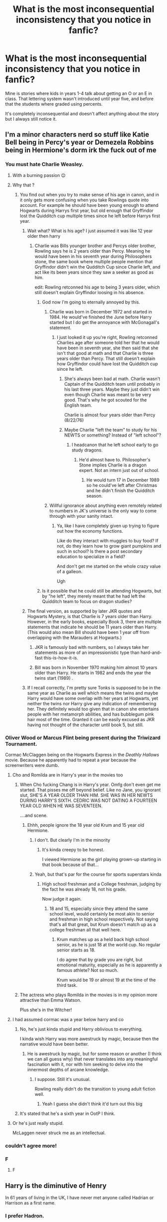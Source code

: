 #+TITLE: What is the most inconsequential inconsistency that you notice in fanfic?

* What is the most inconsequential inconsistency that you notice in fanfic?
:PROPERTIES:
:Author: Lywik270
:Score: 154
:DateUnix: 1564167395.0
:DateShort: 2019-Jul-26
:FlairText: Discussion
:END:
Mine is stories where kids in years 1-4 talk about getting an O or an E in class. That lettering system wasn't introduced until year five, and before that the students where graded using percents.

It's completely inconsequential and doesn't affect anything about the story but I always still notice it.


** I'm a minor characters nerd so stuff like Katie Bell being in Percy's year or Demezela Robbins being in Hermione's dorm irk the fuck out of me
:PROPERTIES:
:Author: Bleepbloopbotz2
:Score: 127
:DateUnix: 1564167873.0
:DateShort: 2019-Jul-26
:END:

*** You must hate Charlie Weasley.
:PROPERTIES:
:Author: aAlouda
:Score: 55
:DateUnix: 1564169481.0
:DateShort: 2019-Jul-27
:END:

**** With a burning passion 😉
:PROPERTIES:
:Author: Bleepbloopbotz2
:Score: 28
:DateUnix: 1564169808.0
:DateShort: 2019-Jul-27
:END:


**** Why that ?
:PROPERTIES:
:Author: Dashtikazar
:Score: 20
:DateUnix: 1564171391.0
:DateShort: 2019-Jul-27
:END:

***** You find out when you try to make sense of his age in canon, and in it only gets more confusing when you take Rowlings quote into account. For example he should have been young enough to attend Hogwarts during Harrys first year, but old enough that Gryffindor lost the Quidditch cup multiple times since he left before Harrys first year.
:PROPERTIES:
:Author: aAlouda
:Score: 81
:DateUnix: 1564172526.0
:DateShort: 2019-Jul-27
:END:

****** Wait what? What is his age? I just assumed it was like 12 year older then harry
:PROPERTIES:
:Author: joeydee93
:Score: 23
:DateUnix: 1564172770.0
:DateShort: 2019-Jul-27
:END:

******* Charlie was Bills younger brother and Percys older brother, Rowling says he is 2 years older than Percy. Meaning he would have been in his seventh year during Philosophers stone, the same book where multiple people mention that Gryffindor didn't win the Qudditch Cup since Charlie left, and act like its been years since they saw a seeker as good as him.

edit: Rowling retconned his age to being 3 years older, which still doesn't explain Gryffindor loosing in his absence.
:PROPERTIES:
:Author: aAlouda
:Score: 103
:DateUnix: 1564172992.0
:DateShort: 2019-Jul-27
:END:

******** God now I'm going to eternally annoyed by this.
:PROPERTIES:
:Author: joeydee93
:Score: 53
:DateUnix: 1564173086.0
:DateShort: 2019-Jul-27
:END:

********* Charlie was born in December 1972 and started in 1984. He would've finished the June before Harry started but I do get the annoyance with McGonagall's statement.
:PROPERTIES:
:Author: hufflepuffbookworm90
:Score: 40
:DateUnix: 1564173547.0
:DateShort: 2019-Jul-27
:END:

********** I just looked it up you're right, Rowling retconned Charlies age after someone told her that he would have been in seventh year, she then said that she isn't that good at math and that Charlie is three years older than Percy. That still doesn't explain how Gryffindor could have lost the Quidditch cup since he left.
:PROPERTIES:
:Author: aAlouda
:Score: 43
:DateUnix: 1564173888.0
:DateShort: 2019-Jul-27
:END:

*********** She's always been bad at math. Charlie wasn't Captain of the Quidditch team until probably in his last three years. Maybe they just didn't win even though Charlie was meant to be very good. That's why he got scouted for the English team.

Charlie is almost four years older than Percy (8/22/76)
:PROPERTIES:
:Author: hufflepuffbookworm90
:Score: 37
:DateUnix: 1564174343.0
:DateShort: 2019-Jul-27
:END:


*********** Maybe Charlie "left the team" to study for his NEWTS or something? Instead of "left school"?
:PROPERTIES:
:Author: jesterxgirl
:Score: 18
:DateUnix: 1564182626.0
:DateShort: 2019-Jul-27
:END:

************ I headcanon that he left school early to go study dragons.
:PROPERTIES:
:Author: hufflepuffbookworm90
:Score: 5
:DateUnix: 1564183496.0
:DateShort: 2019-Jul-27
:END:

************* He'd almost have to. Philosopher's Stone implies Charlie is a dragon expert. Not an intern just out of school.
:PROPERTIES:
:Author: streakermaximus
:Score: 6
:DateUnix: 1564186274.0
:DateShort: 2019-Jul-27
:END:

************** He would turn 17 in December 1989 so he could've left after Christmas and he didn't finish the Quidditch season.
:PROPERTIES:
:Author: hufflepuffbookworm90
:Score: 2
:DateUnix: 1564186370.0
:DateShort: 2019-Jul-27
:END:


********* Willful ignorance about anything even remotely related to numbers in JK's universe is the only way to come through with your sanity intact.
:PROPERTIES:
:Author: heff17
:Score: 9
:DateUnix: 1564200934.0
:DateShort: 2019-Jul-27
:END:

********** Ya, like I have completely given up trying to figure out how the economy functions.

Like do they interact with muggles to buy food? If not, do they learn how to grow giant pumpkins and such in school? Is there a post secondary education to specialize in a field?

And don't get me started on the whole crazy value of a galleon.

Ugh
:PROPERTIES:
:Author: joeydee93
:Score: 8
:DateUnix: 1564203593.0
:DateShort: 2019-Jul-27
:END:


******** Is it possible that he could still be attending Hogwarts, but by "he left", they merely meant that he had left the Quidditch team to focus on dragon studies?
:PROPERTIES:
:Author: shuffling-through
:Score: 5
:DateUnix: 1564194616.0
:DateShort: 2019-Jul-27
:END:


****** The final version, as supported by later JKR quotes and Hogwarts Mystery, is that Charlie is 7 years older than Harry. However, in the early books, especially Book 3, there are multiple statements that indicate he should be 11 years older than Harry. (This would also mean Bill should have been 1 year off from overlapping with the Marauders at Hogwarts.)
:PROPERTIES:
:Author: TheWhiteSquirrel
:Score: 11
:DateUnix: 1564189891.0
:DateShort: 2019-Jul-27
:END:

******* JKR is famously bad with numbers, so I always take her statements as more of an impressionistic type than hard-and-fast this-is-how-it-is.
:PROPERTIES:
:Author: alvarkresh
:Score: 16
:DateUnix: 1564191963.0
:DateShort: 2019-Jul-27
:END:


******* Bill was born in November 1970 making him almost 10 years older than Harry. He starts in 1982 and ends the year the twins start (1989) .
:PROPERTIES:
:Author: hufflepuffbookworm90
:Score: 4
:DateUnix: 1564195691.0
:DateShort: 2019-Jul-27
:END:


****** If I recall correctly, I'm pretty sure Tonks is supposed to be in the same year as Charlie as well which means the twins and maybe Harry would have some overlap with her years at Hogwarts, yet neither the twins nor Harry give any indication of remembering her. They definitely would too given that in canon she entertains people with her metamorph abilities, and has bubblegum pink hair most of the time. Granted it can be easily excused as JKR having not thought of the character until book 5, but still.
:PROPERTIES:
:Author: TheCowofAllTime
:Score: 2
:DateUnix: 1564203759.0
:DateShort: 2019-Jul-27
:END:


*** Oliver Wood or Marcus Flint being present during the Triwizard Tournament.

Cormac McClaggen being on the Hogwarts Express in the /Deathly Hallows/ movie. Because he apparently had to repeat a year because the screenwriters were dumb.
:PROPERTIES:
:Author: jeffala
:Score: 42
:DateUnix: 1564174465.0
:DateShort: 2019-Jul-27
:END:

**** Cho and Romilda are in Harry's year in the movies too
:PROPERTIES:
:Author: Bleepbloopbotz2
:Score: 25
:DateUnix: 1564175202.0
:DateShort: 2019-Jul-27
:END:

***** When Cho fucking Chang is in Harry's year. Omfg don't even get me started. That pisses me off beyond belief. Like no Jane, you ignorant slut, SHE'S A YEAR OLDER THAN HIM. SHE WAS IN HER NEWTS DURING HARRY'S SIXTH. CEDRIC WAS NOT DATING A FOURTEEN YEAR OLD WHEN HE WAS SEVENTEEN.

....and scene.
:PROPERTIES:
:Author: aridnie
:Score: 49
:DateUnix: 1564178519.0
:DateShort: 2019-Jul-27
:END:

****** Ehhh, people ignore the 18 year old Krum and 15 year old Hermione.
:PROPERTIES:
:Score: 23
:DateUnix: 1564184831.0
:DateShort: 2019-Jul-27
:END:

******* I don't. But clearly I'm in the minority
:PROPERTIES:
:Author: aridnie
:Score: 16
:DateUnix: 1564185681.0
:DateShort: 2019-Jul-27
:END:

******** It's kinda creepy to be honest.

I viewed Hermione as the girl playing grown-up starting in that book because of that...
:PROPERTIES:
:Score: 15
:DateUnix: 1564185887.0
:DateShort: 2019-Jul-27
:END:


******* Yeah, but that's par for the course for sports superstars kinda
:PROPERTIES:
:Author: SingInDefeat
:Score: 4
:DateUnix: 1564192898.0
:DateShort: 2019-Jul-27
:END:

******** High school freshman and a College freshman, judging by the fact he was already 18, not his grade.

Now judge it again.
:PROPERTIES:
:Score: 1
:DateUnix: 1564192961.0
:DateShort: 2019-Jul-27
:END:

********* 18 and 15, especially since they attend the same school level, would certainly be most akin to senior and freshman in high school respectively. Not saying that's all that great, but Krum doesn't match up as a college freshman all that well here.
:PROPERTIES:
:Author: heff17
:Score: 3
:DateUnix: 1564201136.0
:DateShort: 2019-Jul-27
:END:

********** Krum matches up as a held back high school senior, as he is just 18 at the world cup. No regular senior starts as 18.

I do agree that by grade you are right, but emotional maturity, especially as he is apparently a famous athlete? Not so much.

Krum would be 19 or almost 19 at the time of the third task.
:PROPERTIES:
:Score: 3
:DateUnix: 1564201385.0
:DateShort: 2019-Jul-27
:END:


***** The actress who plays Romilda in the movies is in my opinion more attractive than Emma Watson.

Plus she's in the Witcher!
:PROPERTIES:
:Score: 1
:DateUnix: 1564202122.0
:DateShort: 2019-Jul-27
:END:


**** I had assumed cormac was a year below harry and co
:PROPERTIES:
:Author: CommanderL3
:Score: 2
:DateUnix: 1564200482.0
:DateShort: 2019-Jul-27
:END:

***** No, he's just kinda stupid and Harry oblivious to everything.

I kinda wish Harry was more awestruck by magic, because then the narrative would have been better.
:PROPERTIES:
:Score: 5
:DateUnix: 1564202189.0
:DateShort: 2019-Jul-27
:END:

****** He is awestruck by magic, but for some reason or another (I think we can all guess why) that never translates into any meaningful fascination with it, nor with him seeking to delve into the innermost depths of arcane knowledge.
:PROPERTIES:
:Author: Raesong
:Score: 6
:DateUnix: 1564224490.0
:DateShort: 2019-Jul-27
:END:

******* I suppose. Still it's unusual.

Rowling really didn't do the transition to young adult fiction well.
:PROPERTIES:
:Score: 4
:DateUnix: 1564224866.0
:DateShort: 2019-Jul-27
:END:

******** Yeah I guess she didn't think it'd turn out this big
:PROPERTIES:
:Author: YOB1997
:Score: 1
:DateUnix: 1564283387.0
:DateShort: 2019-Jul-28
:END:


***** It's stated that he's a sixth year in OotP I think.
:PROPERTIES:
:Author: machjacob51141
:Score: 1
:DateUnix: 1564210746.0
:DateShort: 2019-Jul-27
:END:


**** Or he's just really stupid.

McLaggen never struck me as an intellectual.
:PROPERTIES:
:Score: 1
:DateUnix: 1564959275.0
:DateShort: 2019-Aug-05
:END:


*** couldn't agree more!
:PROPERTIES:
:Author: DemelzaR
:Score: 8
:DateUnix: 1564170777.0
:DateShort: 2019-Jul-27
:END:


*** F
:PROPERTIES:
:Author: funkypterodactyl
:Score: 2
:DateUnix: 1564185902.0
:DateShort: 2019-Jul-27
:END:

**** F
:PROPERTIES:
:Author: GodricGryffindor0319
:Score: 1
:DateUnix: 1564189767.0
:DateShort: 2019-Jul-27
:END:


** Harry is the diminutive of Henry

In 61 years of living in the UK, I have never met anyone called Hadrian or Harrison as a first name.
:PROPERTIES:
:Author: Lumpyproletarian
:Score: 65
:DateUnix: 1564182734.0
:DateShort: 2019-Jul-27
:END:

*** I prefer Hadron.
:PROPERTIES:
:Score: 16
:DateUnix: 1564185023.0
:DateShort: 2019-Jul-27
:END:

**** I prefer hard-on
:PROPERTIES:
:Score: 21
:DateUnix: 1564186853.0
:DateShort: 2019-Jul-27
:END:

***** Or as Dumbledore calls it, /the elder wand./

Someone needs to write this as a fic, where Harry has such a terrible name to the point he's grateful the diminutive is Harry.

Or where he just embraces it.

"I'm Hard-on Potter. I give stiff handshakes."
:PROPERTIES:
:Score: 25
:DateUnix: 1564189483.0
:DateShort: 2019-Jul-27
:END:

****** Sometimes when I'm a bit excited, though, they are damp. Sorry about that. Hyperhidrosis is my burden.

I assume this Potter just talks too much.
:PROPERTIES:
:Author: BobVosh
:Score: 6
:DateUnix: 1564203293.0
:DateShort: 2019-Jul-27
:END:

******* ?

What does it have to do with mine?
:PROPERTIES:
:Score: 1
:DateUnix: 1564204024.0
:DateShort: 2019-Jul-27
:END:


**** The Large Hadron Collider is a plot by You-Know-Who?
:PROPERTIES:
:Author: EpicDaNoob
:Score: 3
:DateUnix: 1564244767.0
:DateShort: 2019-Jul-27
:END:


*** It's clearly Heinrich.
:PROPERTIES:
:Author: BobVosh
:Score: 5
:DateUnix: 1564203205.0
:DateShort: 2019-Jul-27
:END:


*** I have met a Harrison in the UK, but he doesn't even shorten his name to my knowledge.
:PROPERTIES:
:Author: machjacob51141
:Score: 5
:DateUnix: 1564210846.0
:DateShort: 2019-Jul-27
:END:


*** Harold does exist, though, doesn't it? And besides, bet you've never meant anyone called Albus, Charlus, Draco or Fleamont, either. I don't think Harry should be short for /anything/ in Harry Potter's case, but the idea that James Potter could have named his son Hadrian doesn't seem that far-fetched to me.
:PROPERTIES:
:Author: Achille-Talon
:Score: 2
:DateUnix: 1564247081.0
:DateShort: 2019-Jul-27
:END:


** Aurors being police in general with dozens of recruits at a time, instead of being a specialized group that focuses on hunting dark wizards and protecting very important people like the prime minister and the minister for magic, with requirements so high that years can pass without them hiring anyone.
:PROPERTIES:
:Author: aAlouda
:Score: 104
:DateUnix: 1564168889.0
:DateShort: 2019-Jul-26
:END:

*** I can understand why, after the war, they might need to recruit a larger class than normal of new aurors, but in general, I agree that they'd be added one or so at a time. There's an entire /Department of Magical Law Enforcement/ that would handle the day-to-day enforcement of law.
:PROPERTIES:
:Author: kchristy7911
:Score: 48
:DateUnix: 1564169521.0
:DateShort: 2019-Jul-27
:END:

**** Isn't the MLP also mentioned in the books?
:PROPERTIES:
:Author: therkleon
:Score: 22
:DateUnix: 1564175042.0
:DateShort: 2019-Jul-27
:END:

***** Yes

#+begin_quote
  “A regurgitating toilet?”

  “Anti-Muggle pranksters,” said Mr. Weasley, frowning. “We had two last week, one in Wimbledon, one in Elephant and Castle. Muggles are pulling the flush and instead of everything disappearing well, you can imagine. The poor things keep calling in those those pumbles, I think they're called you know, the ones who mend pipes and things ---”

  “Plumbers?”

  “--- exactly, yes, but of course they're flummoxed. I only hope we can catch whoever's doing it.”

  “Will it be Aurors who catch them?”

  “Oh no, this is too trivial for Aurors, it'll be the ordinary Magical Law Enforcement Patrol
#+end_quote
:PROPERTIES:
:Author: aAlouda
:Score: 62
:DateUnix: 1564179033.0
:DateShort: 2019-Jul-27
:END:


***** My little pony? I genuinely don't know what it stands for.
:PROPERTIES:
:Author: Zpeed1
:Score: 8
:DateUnix: 1564180636.0
:DateShort: 2019-Jul-27
:END:

****** Magical Law-enforcement Patrol
:PROPERTIES:
:Author: therkleon
:Score: 19
:DateUnix: 1564181092.0
:DateShort: 2019-Jul-27
:END:

******* That's retarded.
:PROPERTIES:
:Author: Zpeed1
:Score: -14
:DateUnix: 1564181163.0
:DateShort: 2019-Jul-27
:END:

******** If you say so
:PROPERTIES:
:Author: therkleon
:Score: 2
:DateUnix: 1564181910.0
:DateShort: 2019-Jul-27
:END:

********* MLEP
:PROPERTIES:
:Author: Zpeed1
:Score: -3
:DateUnix: 1564182089.0
:DateShort: 2019-Jul-27
:END:

********** /Actually/, in an acronym that includes a compound word, all you need is the initial of the first word, even if it's hyphenated. COMP stands for Coronal Multi-Channel Polarimeter, for example. So MLP is technically correct.
:PROPERTIES:
:Author: VCXXXXX
:Score: 8
:DateUnix: 1564185325.0
:DateShort: 2019-Jul-27
:END:

*********** Yeah that's why it's retarded. The fact that it's correct. I think it sounds stupid, and that's all there is to it.
:PROPERTIES:
:Author: Zpeed1
:Score: 0
:DateUnix: 1564273786.0
:DateShort: 2019-Jul-28
:END:


********** True, but it is often referred to as MLP
:PROPERTIES:
:Author: therkleon
:Score: 2
:DateUnix: 1564182397.0
:DateShort: 2019-Jul-27
:END:


****** That's now headcanon for me.
:PROPERTIES:
:Score: 6
:DateUnix: 1564202216.0
:DateShort: 2019-Jul-27
:END:


*** The Hit Wizards and MLEP don't really get a lot of play in the books, which makes sense due to the Harry-perspective.
:PROPERTIES:
:Author: alvarkresh
:Score: 12
:DateUnix: 1564191829.0
:DateShort: 2019-Jul-27
:END:


** This might be small, but the variety of ways the Imperio curse is treated in fanfic. In some works it's almost impossible to throw off, so people can be forced to commit horrible crimes but aren't really accountable for them. In others works, though, Imperio is wayyyyy easier to throw off and characters have consequences for what they are forced to do.

TBH I think this inconsistency stems from the fact that JKR said imperio was hard to throw off but then a 14 year old boy did it on his first attempt lol
:PROPERTIES:
:Score: 46
:DateUnix: 1564178888.0
:DateShort: 2019-Jul-27
:END:

*** And then when Voldemort did it, he did it again.

Yeah... It would be kinda interesting to see it in depth.

My headcanon is that Lucius Malfoy was put under the imperius (as in had the curse cast on him once by the dark lord) so that he could use the defense if he was ever caught. That plus bribery smoothed the way for him.
:PROPERTIES:
:Score: 13
:DateUnix: 1564202367.0
:DateShort: 2019-Jul-27
:END:

**** u/Achille-Talon:
#+begin_quote
  My headcanon is that Lucius Malfoy was put under the imperius (as in had the curse cast on him once by the dark lord) so that he could use the defense if he was ever caught. That plus bribery smoothed the way for him.
#+end_quote

That's a very clever idea for a realistic take, even if I find it much funnier to take Crouch-Moody's word that there really is no earthly way to tell if someone has been under the Imperius or not and therefore Malfoy could just throw up his hands and go "I was Imperiused", and with a few generous donations to St. Mungo's and other wizarding charities to cement the idea that Lucius Malfoy is a good person and probably not lying in the jury's mind, he was free.
:PROPERTIES:
:Author: Achille-Talon
:Score: 5
:DateUnix: 1564247308.0
:DateShort: 2019-Jul-27
:END:

***** It really depends on the take you want on the competence of the ministry.

You have evidence for gross incompetence, corruption, but on the other hand, Voldemort never actually took over the ministry until book 7, despite the moles he had in place.
:PROPERTIES:
:Score: 2
:DateUnix: 1564247661.0
:DateShort: 2019-Jul-27
:END:

****** I don't think the Ministry are that incompetent by wizarding standards. But wizarding standards of practicality and common sense are very, very, /very/ low. The reason Voldemort and the Death Eaters took so long to take the Ministry isn't that the Ministry was any more competent than it appears; it's that the Death Eaters don't have much more common sense or strategic cunning than the Ministry does. And while clever, Voldemort is also somewhat lacking in actual /common sense/; his strategic genius also remains to be seen --- his intelligence seems to manifest more in his knowledge and control of magic than anything practical.
:PROPERTIES:
:Author: Achille-Talon
:Score: 1
:DateUnix: 1564248921.0
:DateShort: 2019-Jul-27
:END:

******* I mean I'd argue the Taboo and the curse on the defense post were pure genius.

You get a lot of that because it started off as a kids book that matured too rapidly.
:PROPERTIES:
:Score: 1
:DateUnix: 1564249324.0
:DateShort: 2019-Jul-27
:END:

******** u/Achille-Talon:
#+begin_quote
  I mean I'd argue the Taboo and the curse on the defense post were pure genius.
#+end_quote

Yes, but strikingly, those are unusual applications of /magic/, and are reliant upon it. When Voldemort has a magical advantage, he knows how to use it to its full potential --- I'd also throw in, in the same ballpark, his getting Harry's blood for his resurrection to insure himself agains the Love Protection, even if it does eventually backfire somewhat.

But having the odd very very clever idea for how to apply an arcane ritual is not the same as having actual practicality and common sense.

Which is, in a strategic sense, one of the causes of the Death Eaters' downfall --- Lord Voldemort gets so very excited about having figured out (or so he thinks) how to become the master of the Elder Wand, and by the possibilities this awards him, that he does utterly stupid things like gather /all of his forces/ in one place for the good guys to defeat, and this in the process of trying to take the Castle Hogwarts through the clever tactic of just throwing all his firepower at it to see if that will work.
:PROPERTIES:
:Author: Achille-Talon
:Score: 2
:DateUnix: 1564252579.0
:DateShort: 2019-Jul-27
:END:

********* I'm not denying they were magical feats, but the way he applied them is great.

He crippled DADA teaching since the 60s I recall.

He caught or almost caught his most vocal enemies using something Dumbledore ingrained in his followers.

He's definitely insane. But you see hints of his underlying brilliance you can't help but be disappointed by some of his stupid mistakes.

I've always wanted to read a just as evil, sane Voldemort. Especially one that manages to win the Elder Wand's loyalty. That's a villain that'd be terrifying.

But I digress. You do have evidence both for and against ministry competence, but I lean towards against in the books.

It's just sometimes Rowling teases deeper issues in her books such as summary execution, bribery state-sponsored media, and the suspension of the British equivalent of Habeus Corpus you can't help but want a fic that addresses those issues in an entertaining, compelling way.
:PROPERTIES:
:Score: 1
:DateUnix: 1564254087.0
:DateShort: 2019-Jul-27
:END:

********** I wasn't even suggesting that Voldemort is insane (though he probably /is/ a bit, yeah) as my main line of argument. What I mean is that while he /is/ very cunning in some ways, this manifests in his cooking up individual clever schemes in moments of brilliance, not in a sustainedly high degree of common sense and practicality when managing day-to-day warfare.

#+begin_quote
  He caught or almost caught his most vocal enemies using something Dumbledore ingrained in his followers.
#+end_quote

I'm actually fairly sure that there are more levels of recursion at play here; I think that Voldemort wanted to be able to use the Taboo someday, and so started the "don't speak my name if you are loyal to me" routine way back when. Which Dumbledore realized was the reason Voldemort was bothering to cover up his assumed name like so; and /that/ is the reason Dumbledore was so vocal about people not buying the "saying Voldemort's name is dangerous" superstition, so as to make sure that the Taboo would become useless.
:PROPERTIES:
:Author: Achille-Talon
:Score: 1
:DateUnix: 1564255542.0
:DateShort: 2019-Jul-27
:END:

*********** I disagree with some of it.

He pretty much took over the country in a seamless coup once Dumbledore died.

I'm not saying he's a great ruler, but objectively, he did some things right (not morally, but as in the right decision for him to stay in power) as a villain. He pretty much left day-to-day life alone with the exception of the persecution of Muggleborns.

His downfall was hubris and his obsession with the prophecy.
:PROPERTIES:
:Score: 1
:DateUnix: 1564257033.0
:DateShort: 2019-Jul-28
:END:


** When a professor teaches at Hogwarts before she was born
:PROPERTIES:
:Author: KeyserWood
:Score: 166
:DateUnix: 1564168603.0
:DateShort: 2019-Jul-26
:END:

*** ouch, sick burn to which I agree
:PROPERTIES:
:Author: MoleOfWar
:Score: 37
:DateUnix: 1564172263.0
:DateShort: 2019-Jul-27
:END:


*** I wouldn't call that all that inconsequential. At any rate, I choose to believe that it is /not/ an inconsistency, but a window into the off-screen epic about McGonagall misusing a Time-Turner in an effort to change the tragic outcome of her romance with the Muggle, and subsequently tying up her own timeline in incomprehensible knots.
:PROPERTIES:
:Author: Achille-Talon
:Score: 26
:DateUnix: 1564183426.0
:DateShort: 2019-Jul-27
:END:

**** u/FerusGrim:
#+begin_quote
  I wouldn't call that all that inconsequential.
#+end_quote

Eeehhhh. I see what you're saying, but isn't it, though?

I mean, yes, it means that she's much older than she is in canon, but it doesn't really /change/ all that much. How much of Minerva's past does canon cover, really?
:PROPERTIES:
:Author: FerusGrim
:Score: 2
:DateUnix: 1564202526.0
:DateShort: 2019-Jul-27
:END:


*** Oh i thought it was only the fanfics? Or is it not because she is in FB:COG? Because man i can rant about those movies all day long.
:PROPERTIES:
:Author: Lgamezp
:Score: 3
:DateUnix: 1564202018.0
:DateShort: 2019-Jul-27
:END:


*** like Dumbledore and McGonagall teaching at hogwarts together well before she's born
:PROPERTIES:
:Author: goldxoc
:Score: -13
:DateUnix: 1564181475.0
:DateShort: 2019-Jul-27
:END:

**** /Don't explain the joke/.
:PROPERTIES:
:Author: Achille-Talon
:Score: 23
:DateUnix: 1564183331.0
:DateShort: 2019-Jul-27
:END:

***** I guess my negative 13 downvotes speak for themselves
:PROPERTIES:
:Author: goldxoc
:Score: 3
:DateUnix: 1564195986.0
:DateShort: 2019-Jul-27
:END:


** This was like really minor, but it was in a story about Harry having a twin. So basically the Dursleys, Dudley's friend and the twins all and up going to the zoo. Headcount: that is six people. And as the Dursleys are extremely ordinary, they defo have only a five seater car. And it mentions all the children sitting in the back seat?? Like the Dursleys wouldn't do something illegal like that incase they got caught and their reputation got ruined. I checked the comments at the time and no one noticed. Like it really pissed me off for some reason.
:PROPERTIES:
:Author: BoreGrognak
:Score: 27
:DateUnix: 1564188048.0
:DateShort: 2019-Jul-27
:END:

*** Station wagon with rear seating in the boot.
:PROPERTIES:
:Author: BobVosh
:Score: 14
:DateUnix: 1564203643.0
:DateShort: 2019-Jul-27
:END:


*** I've never read about a Harry with a twin at the Dursleys though.
:PROPERTIES:
:Score: 8
:DateUnix: 1564202627.0
:DateShort: 2019-Jul-27
:END:


** I just had to eventually get over the fact that someone exclaiming “Merlin!” isn't canon, because it's in like every fanfic. The characters never say “Merlin!” on its own.
:PROPERTIES:
:Author: FitzDizzyspells
:Score: 24
:DateUnix: 1564193220.0
:DateShort: 2019-Jul-27
:END:

*** Or Circe, or Nimue, or any other similar derivative... I feel you on this one!
:PROPERTIES:
:Author: thebeebeegun
:Score: 11
:DateUnix: 1564201243.0
:DateShort: 2019-Jul-27
:END:

**** I hold that trying to rise above the commoners and swear by obscure ancient figures like Circe or what-have-you instead of the ordinary "Merlin" is a thing old pure-bloods do, which they think makes them look smart but everyone else in the Wizarding World finds ridiculous.
:PROPERTIES:
:Author: Achille-Talon
:Score: 2
:DateUnix: 1564247934.0
:DateShort: 2019-Jul-27
:END:

***** If someone uses an obscure magical historical figure, I automatically favorite that story.
:PROPERTIES:
:Score: 1
:DateUnix: 1564959033.0
:DateShort: 2019-Aug-05
:END:


**** Morgana's tits!
:PROPERTIES:
:Author: darkpothead
:Score: 2
:DateUnix: 1564561708.0
:DateShort: 2019-Jul-31
:END:


*** They also use my lord, good lord, heavens, or my god quite a bit more often then they say Merlins beard or Merlins pants.
:PROPERTIES:
:Author: aAlouda
:Score: 11
:DateUnix: 1564202683.0
:DateShort: 2019-Jul-27
:END:


*** Bertie!

SHAAAAAAAAAUUUUUNNNNN!!!!
:PROPERTIES:
:Score: 2
:DateUnix: 1564202710.0
:DateShort: 2019-Jul-27
:END:


** Not that inconsequential by /my/ standards, because I care about Dementors worldbuilding way too much, but it would be to anyone else: I am inordinately annoyed when stories act like there are /human/ guards on Azkaban and the Dementors are more like watchdogs.

(It is clear in canon that the Dementors /are/ the guards --- they're the ones who buried Mrs Crouch, they're the only ones Sirius had to fool, and he had to wait for Minister Fudge's official visit to get news from the mainland ---, and besides, how much would you have to pay a poor bloke to spend his workdays on Azkaban when he could be literally anywhere else?)
:PROPERTIES:
:Author: Achille-Talon
:Score: 76
:DateUnix: 1564168588.0
:DateShort: 2019-Jul-26
:END:

*** Is it ever specifically said there aren't also human guards? Who looks after a prisoners medical needs, or even to see if they need it, who feeds them, who cleans, etc. I think it's more a just this was never specified.
:PROPERTIES:
:Author: Squishysib
:Score: 34
:DateUnix: 1564168756.0
:DateShort: 2019-Jul-26
:END:

**** The Dementors are explicitly called Them Azkaban guards, not some of the Azkaban guards. And it was explicitly mentioned that they do things like feed the prisoners or bury them when they die.
:PROPERTIES:
:Author: aAlouda
:Score: 45
:DateUnix: 1564169074.0
:DateShort: 2019-Jul-26
:END:

***** Are the meals ready made? MRE's?

Cuz I want to see the fic that explores dementors cooking.
:PROPERTIES:
:Author: BobVosh
:Score: 16
:DateUnix: 1564202833.0
:DateShort: 2019-Jul-27
:END:


**** What [[/u/eAlouda]] said. And as for people looking after a prisoner's medical needs or clean up after them... buddy, they /don't/. Mrs-Crouch-as-Barty-Crouch was allowed to die of her illness with no one taking a closer look, and everything we see of Azkaban (some of it in the movies, admittedly) concurs to depict it as just as filthy /physically/ as it is /morally/.
:PROPERTIES:
:Author: Achille-Talon
:Score: 40
:DateUnix: 1564170179.0
:DateShort: 2019-Jul-27
:END:

***** To simply play devil's advocate here, the fact that posing and dying as Barty even was an option likely points to the illness not being a curable illness.
:PROPERTIES:
:Author: Squishysib
:Score: 13
:DateUnix: 1564170702.0
:DateShort: 2019-Jul-27
:END:

****** Yes, but precisely, one gets the impression that it was a chronic illness of some sort (actually, as retcons go, Rowling could do worse than say it was the very same kind of blood-curse that got Astoria Greengrass --- indeed, it would make sense for Mrs Crouch to be a Greengrass, all things considered). Had prisoners' health been monitored, people would have asked questions if Barty, taken in quite healthy, was suddenly observed to be in the last stages of a chronic, fatal illness.
:PROPERTIES:
:Author: Achille-Talon
:Score: 25
:DateUnix: 1564171558.0
:DateShort: 2019-Jul-27
:END:

******* But that would require acknowledging Cursed Child
:PROPERTIES:
:Author: Faeriniel
:Score: 12
:DateUnix: 1564183076.0
:DateShort: 2019-Jul-27
:END:

******** Why not? /Cursed Child/ is a pretty dire story, but it contains a wealth of interesting concepts begging for us fanfiction writers to pick them up and do /right/ by them for a change.

Besides, blood curses also appear in the /Fantastic Beasts/ movies.
:PROPERTIES:
:Author: Achille-Talon
:Score: 6
:DateUnix: 1564183304.0
:DateShort: 2019-Jul-27
:END:

********* Not happy about FB either. Don't like David Yates depiction of the magical world and the second movie was hard to sit through.

Though I do understand the intent of your comment.
:PROPERTIES:
:Author: Faeriniel
:Score: 7
:DateUnix: 1564191786.0
:DateShort: 2019-Jul-27
:END:


*** I want a fic where the dementors are cooking for the prisoners.
:PROPERTIES:
:Score: 4
:DateUnix: 1564202566.0
:DateShort: 2019-Jul-27
:END:

**** Not a fic, but something.

[[https://i.pinimg.com/originals/8a/f2/d7/8af2d7803f4acb79cdaee8d737d7a12c.png]]
:PROPERTIES:
:Author: Arktul
:Score: 6
:DateUnix: 1564231160.0
:DateShort: 2019-Jul-27
:END:


** I get really annoyed when Luna's mum is called Selena or Selene in things written after she was revealed to be Pandora. I have no idea how that name even came to be so popular for her.

Another thing I hate is when movie canon is used instead of book canon, especially with Crouch Jr being arrested because of Karkaroff instead of being found with the Lestranges torturing the Longbottoms.
:PROPERTIES:
:Author: machjacob51141
:Score: 61
:DateUnix: 1564169643.0
:DateShort: 2019-Jul-27
:END:

*** Selena means moon. Like Luna means moon. There are lots of families in Harry Potter that follow naming conventions. The Evens naming their daughters after flowers and the Blacks after stars. So when people needed a name for Luna's mother, Selena became popular.
:PROPERTIES:
:Author: DoctorA85
:Score: 67
:DateUnix: 1564170704.0
:DateShort: 2019-Jul-27
:END:

**** On a side note Andromeda is named after the biggest Galaxy in our cluster of Galaxies
:PROPERTIES:
:Author: flingerdinger
:Score: 18
:DateUnix: 1564178950.0
:DateShort: 2019-Jul-27
:END:

***** She's FAT
:PROPERTIES:
:Author: Zpeed1
:Score: -6
:DateUnix: 1564180492.0
:DateShort: 2019-Jul-27
:END:


**** Oh I guess that makes sense. I never thought about the meaning of the name. Still annoys me because it's now known. I also saw one which had been written before DH and had Xenophilius' name wrong, but Pandora's name right, so either that was an impressive guess, or Rowling revealed the name earlier than I thought.
:PROPERTIES:
:Author: machjacob51141
:Score: 10
:DateUnix: 1564171056.0
:DateShort: 2019-Jul-27
:END:

***** Before we knew the name of Luna's father, we used to call him Oddment in fanfiction if memory serves me right.
:PROPERTIES:
:Author: therkleon
:Score: 33
:DateUnix: 1564175156.0
:DateShort: 2019-Jul-27
:END:

****** Yup. "Odd Lovegood".
:PROPERTIES:
:Author: Zpeed1
:Score: 9
:DateUnix: 1564180473.0
:DateShort: 2019-Jul-27
:END:


****** Yeah that was his name in the one I'm thinking of, shortened to Odd
:PROPERTIES:
:Author: machjacob51141
:Score: 1
:DateUnix: 1564180474.0
:DateShort: 2019-Jul-27
:END:


***** Pandora is also the name of a moon and a relatively known name for a woman.
:PROPERTIES:
:Author: Shitty__Math
:Score: 5
:DateUnix: 1564216287.0
:DateShort: 2019-Jul-27
:END:


*** u/Achille-Talon:
#+begin_quote
  Another thing I hate is when movie canon is used instead of book canon, especially with Crouch Jr being arrested because of Karkaroff instead of being found with the Lestranges torturing the Longbottoms.
#+end_quote

Honestly, I too dislike unintentional mixing of canons out of ignorance (although I respect people who intentionally set out to write the movie universe because they prefer it to the books)...

...but this particular issues is one of the cases where I think the movie version of events is better than the books' --- and Merlin's beard, there's one thing you don't say often about /Goblet of Fire/. I mean, if Karkaroff got off by blabbing about Death Eaters, and you also introduce, in the same book, a secret Death Eater the reveal of whose identity caused a scandal, it's self-evidently correct to connect the dots that way.

And it works up the threat of Crouch by stressing that he was cunning enough not to make the same stupid mistake as crazed Bellatrix and the Lestrange brothers, and that it is only because Karkaroff talked that the authorities even ever suspected a thing.
:PROPERTIES:
:Author: Achille-Talon
:Score: 38
:DateUnix: 1564171410.0
:DateShort: 2019-Jul-27
:END:

**** I dislike that scene in the movie because Crouch Jr being there in the first place is just idiotic. If you know that Karkaroff is there to give off names, you find a way to not be in the court room if you could be named. It's just common sense. And his reaction when he was named was also stupid.

The book version is just far more believable for me.

And let's be real here, who actually prefers the movies to the books? The movies don't do Rowling justice.
:PROPERTIES:
:Author: machjacob51141
:Score: 13
:DateUnix: 1564180781.0
:DateShort: 2019-Jul-27
:END:

***** Oh yeah, /his being in the court room/ is stupid. But being found out as a Death Eater only because Karkaroff blabs, rather than because he was careless enough to be caught red-handed --- /that/ is the bit I think is smarter than the book.

And there are many reasons to prefer the movies over the books, though I don't personally: nostalgia can play a major part, of course --- if you grew up with them, and only read the books later, it's quite understandable to be fonder of them and put off by the differences in characterization --- and beyond that, I know there are film critics who think the later movies just about heroically managed to hack together a working storyline out of a meandering mess of a book series. I personally think they did so inelegantly, and that the last three or four movies are outright bad flicks on their own terms, never mind their failings as adaptations. But there is certainly an argument to be made that simplicity is their strength and one that Rowling's books do not, cannot share.

Plus, there is the argument that a story set in a magical castle with eccentric wizard Professors and evil sorcerous baddies, all else being equals, works better as a John Williams-aided high-budget special-effects extravaganza starring a smorgasbord of famous British actors, compared to just /reading/ about those things. For not-particularly-bookish people, this is really the clincher, I think.
:PROPERTIES:
:Author: Achille-Talon
:Score: 15
:DateUnix: 1564181638.0
:DateShort: 2019-Jul-27
:END:

****** I can get why people who don't like books would prefer the movies, but if you read fanfiction, you probably like books. The main reason I dislike the films is that while it is set in a magical castle school, it very rarely feels like it. In most of the films there are very few actual classes, which takes away from the school feeling, which I find annoying
:PROPERTIES:
:Author: machjacob51141
:Score: 10
:DateUnix: 1564182743.0
:DateShort: 2019-Jul-27
:END:

******* u/Achille-Talon:
#+begin_quote
  but if you read fanfiction, you probably like books.
#+end_quote

I didn't necessarily mean people who /dislike/ books, because such people, obviously, wouldn't be reading fanfiction. But there can definitely be people who don't mind prose but see it as only the next best thing to movies --- consider how many fanfictions various anime series have sprouted; consider however that anime fans might object if you took away their mangas and animes, and decreed that the proper way to enjoy the /Naruto///One Piece//whatever universe was now a series of officially licensed novels.
:PROPERTIES:
:Author: Achille-Talon
:Score: 1
:DateUnix: 1564247481.0
:DateShort: 2019-Jul-27
:END:


******* Ehhh

Not really I tend to read fanfiction instead of books more often than not.

Not that I dont read books I just read fanfoction more.
:PROPERTIES:
:Author: Queercrimsonindig
:Score: 1
:DateUnix: 1569626179.0
:DateShort: 2019-Sep-28
:END:


**** I think being part of the same group as the Lestranges shows him as more of a threat, because that makes him one of the most loyal/trusted death eaters, and shows him as cruel.
:PROPERTIES:
:Author: stricgoogle
:Score: 5
:DateUnix: 1564182612.0
:DateShort: 2019-Jul-27
:END:

***** Why can't it be both? There could have been a third, masked Death Eater torturing the Longbottoms who, unlike the Lestranges, managed to give the Aurors the slip --- only to later be identified as Crouch.
:PROPERTIES:
:Author: Achille-Talon
:Score: 2
:DateUnix: 1564183259.0
:DateShort: 2019-Jul-27
:END:


*** Seriously? Shoot. I liked Selene Lovegood as a name.
:PROPERTIES:
:Author: alvarkresh
:Score: 4
:DateUnix: 1564191723.0
:DateShort: 2019-Jul-27
:END:

**** I don't mind the name if the story was written a long time ago. I'm not sure when here name was revealed, but it was a while ago now.

Pandora fits my idea of Luna's mother much better though.
:PROPERTIES:
:Author: machjacob51141
:Score: 1
:DateUnix: 1564210520.0
:DateShort: 2019-Jul-27
:END:


*** Luna is the roman name for the goddess of the moon, Selene is the greek equivalent. People really buy into those kind of symbolic names and there are a lot of stories in which her mother is written to possess the same kind of absent mind/weirdness/seer-ability/whatever it is in that story
:PROPERTIES:
:Author: SeparatedIdentity
:Score: 7
:DateUnix: 1564171140.0
:DateShort: 2019-Jul-27
:END:


*** My headcanon is that she died when she opened a box.

Yeah, I mean I get why the movies did it, but still...
:PROPERTIES:
:Score: 2
:DateUnix: 1564202493.0
:DateShort: 2019-Jul-27
:END:


** Two fairly minor things that always irritate the hell out of me. The first is the various idiotic misspellings that show up every so often (Horocrux, Marvalo, Inferni, Alastair/Alistair Moody, stupify, etc.)

The second is the inconsistencies others have mentioned.
:PROPERTIES:
:Author: Erebus1999
:Score: 20
:DateUnix: 1564195216.0
:DateShort: 2019-Jul-27
:END:

*** For me it's "Delores" Umbridge. Ugh.
:PROPERTIES:
:Author: Locked_Key
:Score: 12
:DateUnix: 1564223710.0
:DateShort: 2019-Jul-27
:END:

**** Mulva Umbridge you mean.
:PROPERTIES:
:Score: 1
:DateUnix: 1564958937.0
:DateShort: 2019-Aug-05
:END:


*** Or Heaven forbid, /shudder/ Griffindor 🤮
:PROPERTIES:
:Author: thebeebeegun
:Score: 7
:DateUnix: 1564201290.0
:DateShort: 2019-Jul-27
:END:

**** Dumblydore and MC Gonagall.
:PROPERTIES:
:Score: 6
:DateUnix: 1564202739.0
:DateShort: 2019-Jul-27
:END:

***** We need a MC Gonagall and Celestina Warbeck collab asap
:PROPERTIES:
:Author: KeyserWood
:Score: 10
:DateUnix: 1564213254.0
:DateShort: 2019-Jul-27
:END:

****** She's the lead singer of the Pussycat Animagi.
:PROPERTIES:
:Score: 2
:DateUnix: 1564215301.0
:DateShort: 2019-Jul-27
:END:


*** /LeStrange/
:PROPERTIES:
:Author: Achille-Talon
:Score: 3
:DateUnix: 1564248006.0
:DateShort: 2019-Jul-27
:END:


*** Hermione JANE Granger is my pet peeve.
:PROPERTIES:
:Author: wandererchronicles
:Score: 0
:DateUnix: 1564236753.0
:DateShort: 2019-Jul-27
:END:

**** It shouldn't be. It was canonical for a bit, before it got superseded. It's such a minor detail that if people prefer to stick with the older version rather than listen to the retcon, where's the harm?
:PROPERTIES:
:Author: Achille-Talon
:Score: 2
:DateUnix: 1564247996.0
:DateShort: 2019-Jul-27
:END:


** Victoire's name. I /know/ it doesn't really matter that people nickname her Tori, but her name is pronounced Vic-/twa/ not victory. When I encounter it, I take a deep breath and say, "okay" and continue on and think that maybe the characters are calling her by her by her English-ized name, but I can't quite see Fleur putting up with that and wanting to keep her French heritage alive in her children. I dunno. Like I said, it really doesn't matter. It's just something that I notice and can't stop noticing. ¯\_(ツ)_/¯
:PROPERTIES:
:Author: Not_Steve
:Score: 55
:DateUnix: 1564170363.0
:DateShort: 2019-Jul-27
:END:

*** [deleted]
:PROPERTIES:
:Score: 30
:DateUnix: 1564194769.0
:DateShort: 2019-Jul-27
:END:

**** I can see her mixing up and speaking some French words or accent between English, a friend of mine grew up with her immigrant parents and she does it all the time
:PROPERTIES:
:Author: mippi_
:Score: 7
:DateUnix: 1564205242.0
:DateShort: 2019-Jul-27
:END:

***** I could definitely see her having a mild french accent or saying specific words with a French accent. My dad is an immigrant and I have picked up enough of his accent that people think I am also an immigrant who came over young. (Granted none of my brothers have an accent and one actually has lived in my Dad's birth country for a few years so it can definitely vary).
:PROPERTIES:
:Author: ObsidianBright
:Score: 2
:DateUnix: 1564297699.0
:DateShort: 2019-Jul-28
:END:


*** Do you read Voldemort as Volde/more/ as intended, or capitulate to everyone /but/ Rowling and give it the hard T?
:PROPERTIES:
:Author: kchristy7911
:Score: 19
:DateUnix: 1564174860.0
:DateShort: 2019-Jul-27
:END:

**** I feel that's different because Tom choose that name to be pompous whole Fleur's family is actually French
:PROPERTIES:
:Author: therkleon
:Score: 45
:DateUnix: 1564175294.0
:DateShort: 2019-Jul-27
:END:

***** [deleted]
:PROPERTIES:
:Score: 1
:DateUnix: 1564194432.0
:DateShort: 2019-Jul-27
:END:

****** Or she's probably called Vicky.

It's not like Bill is his full name either. In fact all of the Weasleys have nicknames.
:PROPERTIES:
:Author: Harudera
:Score: 8
:DateUnix: 1564198753.0
:DateShort: 2019-Jul-27
:END:

******* Fred and George didn't. Nor the parents, but I don't think you meant them.

Well, unless Fred is short for Fredrick.
:PROPERTIES:
:Author: BobVosh
:Score: 1
:DateUnix: 1564203153.0
:DateShort: 2019-Jul-27
:END:

******** don't you know their names are Frederick and Georgestin?
:PROPERTIES:
:Author: mippi_
:Score: 7
:DateUnix: 1564205063.0
:DateShort: 2019-Jul-27
:END:

********* Georgestin? Really?
:PROPERTIES:
:Author: machjacob51141
:Score: 1
:DateUnix: 1564211463.0
:DateShort: 2019-Jul-27
:END:


******* [deleted]
:PROPERTIES:
:Score: 0
:DateUnix: 1564199173.0
:DateShort: 2019-Jul-27
:END:

******** u/Harudera:
#+begin_quote
  Tons of second-generation immigrants anglicize their names. "Victoire -> Victoria -> Tori" is very similar to what happened to my own name. (Foreign -> Americanization -> Nickname for Americanization).
#+end_quote

Yeah but just as many people have a nickname of their original name.

Like Raj for Raja.
:PROPERTIES:
:Author: Harudera
:Score: 2
:DateUnix: 1564199592.0
:DateShort: 2019-Jul-27
:END:


******** What, did Jose somehow become Joe?
:PROPERTIES:
:Author: machjacob51141
:Score: 1
:DateUnix: 1564211505.0
:DateShort: 2019-Jul-27
:END:


****** What would the Hindi pronunciation be?
:PROPERTIES:
:Author: Kvandi
:Score: 1
:DateUnix: 1564201167.0
:DateShort: 2019-Jul-27
:END:


**** Sometimes I do, yeah. Voldemort is a weird name for me to pronounce because I go so back and forth on it. If it really bothered JK Rowling, I think she would have step forward and said something to Chris Columbus and the film crew in order to maintain accuracy, but she didn't. I'm kinda taking the same stance. "Tori" is just and inconsequential thing that I've noticed that's /technically/ wrong, but I gave an example as to how/why they would use that as a nickname so there's an explanation as to why people would call her "Tori." I guess calling her "Vic" might upset Fleur as well, but "Vic" is French, too.
:PROPERTIES:
:Author: Not_Steve
:Score: 10
:DateUnix: 1564179859.0
:DateShort: 2019-Jul-27
:END:


**** I hold that Voldemort himself says it as Voldemor' (and that's the proper French pronunciation, by the way; it rimes with "or", not "more"), and if they worked up the courage to say it too, the Death Eaters would know to say it like that; but the name first got out in the /Daily Prophet/, and everyone started saying it as "VoldemorT", and it drives Voldemort nuts but there's nothing he can do about it save double-down on his policy of murdering whoever says his name aloud with extreme prejudice .
:PROPERTIES:
:Author: Achille-Talon
:Score: 7
:DateUnix: 1564247700.0
:DateShort: 2019-Jul-27
:END:


**** I always say it in the Anglicized way with the t at the end.
:PROPERTIES:
:Author: alvarkresh
:Score: 3
:DateUnix: 1564191693.0
:DateShort: 2019-Jul-27
:END:

***** My headcanon is that Voldemort himself intended for it to be pronounced the French way, but no one else ever picked up on that, which drives him nuts but there's nothing he can really do about it because whoever says his name aloud has, either way, already drawn his ire.
:PROPERTIES:
:Author: Achille-Talon
:Score: 3
:DateUnix: 1564247797.0
:DateShort: 2019-Jul-27
:END:


**** Wait Rowling pronounces it the French way? Whenever I read French characters I miss of the t in my head, but I never thought to do it for the English characters
:PROPERTIES:
:Author: machjacob51141
:Score: 3
:DateUnix: 1564211390.0
:DateShort: 2019-Jul-27
:END:

***** [[https://www.cbsnews.com/news/j-k-rowling-youve-all-been-saying-voldemorts-name-wrong/][Yes]]
:PROPERTIES:
:Author: kchristy7911
:Score: 1
:DateUnix: 1564211907.0
:DateShort: 2019-Jul-27
:END:

****** Clearly it's because Voldemort had a cockney accent and pronounced it with a guttural t sound
:PROPERTIES:
:Author: machjacob51141
:Score: 2
:DateUnix: 1564212555.0
:DateShort: 2019-Jul-27
:END:


*** Are they supposed to say "twa" then as a nickname?
:PROPERTIES:
:Author: MangyCarrot
:Score: 7
:DateUnix: 1564176001.0
:DateShort: 2019-Jul-27
:END:

**** Vicky.
:PROPERTIES:
:Author: Zpeed1
:Score: 14
:DateUnix: 1564180891.0
:DateShort: 2019-Jul-27
:END:

***** Hey Vicky, you're oh so icky.
:PROPERTIES:
:Score: 6
:DateUnix: 1564184936.0
:DateShort: 2019-Jul-27
:END:


**** I think the go-to nickname should be Vic, but I'm not the writer and it's not my story so really it should be up to the author to call her whatever they see fit.

Writers, do whatever makes you feel good and comfortable. It's /your/ work. Don't feel like you have to pander to me because I'm ever so slightly bothered by something. It's not worth it to get in a tizzy about.
:PROPERTIES:
:Author: Not_Steve
:Score: 9
:DateUnix: 1564179074.0
:DateShort: 2019-Jul-27
:END:

***** I have heard nicknames based around the first half, but I think it's completely reasonable to have Tori, and that Fleur would be cool with it.
:PROPERTIES:
:Author: MangyCarrot
:Score: 5
:DateUnix: 1564179770.0
:DateShort: 2019-Jul-27
:END:

****** u/Not_Steve:
#+begin_quote
  it's completely reasonable to have Tori
#+end_quote

It absolutely is. That's why I say it doesn't really matter. :)
:PROPERTIES:
:Author: Not_Steve
:Score: 4
:DateUnix: 1564180200.0
:DateShort: 2019-Jul-27
:END:


**** You don't shorten two syllable French names (to my knowledge)
:PROPERTIES:
:Author: machjacob51141
:Score: 3
:DateUnix: 1564211576.0
:DateShort: 2019-Jul-27
:END:


**** [deleted]
:PROPERTIES:
:Score: 1
:DateUnix: 1564185622.0
:DateShort: 2019-Jul-27
:END:

***** That's fine too. You write her however you imagine her to be.
:PROPERTIES:
:Author: Not_Steve
:Score: 1
:DateUnix: 1564193898.0
:DateShort: 2019-Jul-27
:END:


*** Plus, to my knowledge, French names are usually only shortened if they are three syllables or longer, and then usually shortened to 1 syllable. For example, Gabrielle is more likely to have been nicknamed 'Elle' than 'Gabby'.

Victoire wouldn't be shortened at all, and Tory isn't shorter to say (unless the speaker has no comprehension of French).

For any French people, if I've just said something entirely wrong, I apologise, this is just something my French teacher told me.
:PROPERTIES:
:Author: machjacob51141
:Score: 2
:DateUnix: 1564211273.0
:DateShort: 2019-Jul-27
:END:

**** Nope. Shortening given names in french follows nearly no rules; some are frequent (Hélène -> Nanou for example), but there nothing as systematic as what can be seen in english (for example, William is always Bill).\\
Honestly, Gabrielle could easily be called Gaby (there a song by Bashung "Gaby Oh Gaby", that Fleur may know if she had contact with muggles), maybe Bribri, maybe Aby, maybe even Eli or Elia; but certainly not Elle, there just is no way one would use that, it would be just weird.
:PROPERTIES:
:Author: graendallstud
:Score: 3
:DateUnix: 1564231445.0
:DateShort: 2019-Jul-27
:END:

***** Oh ok, forget everything I said then
:PROPERTIES:
:Author: machjacob51141
:Score: 2
:DateUnix: 1564237193.0
:DateShort: 2019-Jul-27
:END:


***** u/Achille-Talon:
#+begin_quote
  (Hélène -> Nanou for example)
#+end_quote

...whut? I'm French, and I've never heard any of the Hélènes I know nicknamed that.
:PROPERTIES:
:Author: Achille-Talon
:Score: 1
:DateUnix: 1564247853.0
:DateShort: 2019-Jul-27
:END:


**** Victoh'ee'ray for life
:PROPERTIES:
:Author: EpicDaNoob
:Score: 2
:DateUnix: 1564245021.0
:DateShort: 2019-Jul-27
:END:

***** No
:PROPERTIES:
:Author: machjacob51141
:Score: 1
:DateUnix: 1564255317.0
:DateShort: 2019-Jul-27
:END:

****** I wasn't being serious...
:PROPERTIES:
:Author: EpicDaNoob
:Score: 1
:DateUnix: 1564255381.0
:DateShort: 2019-Jul-27
:END:

******* I got that
:PROPERTIES:
:Author: machjacob51141
:Score: 1
:DateUnix: 1564255519.0
:DateShort: 2019-Jul-27
:END:

******** Oh good. Not using /s has come back to bite me a few too many times so I just wanted to be sure.
:PROPERTIES:
:Author: EpicDaNoob
:Score: 1
:DateUnix: 1564255741.0
:DateShort: 2019-Jul-27
:END:


** I guess this counts but mentioning the yule ball when it's not even in 4th year. For example, n a dramione fic Draco and Hermione end up going together/ending up together in 7th year when it's only supposed to occur along with the triwizard tournament which is every 5 years
:PROPERTIES:
:Author: Crazycatgirl16
:Score: 15
:DateUnix: 1564191547.0
:DateShort: 2019-Jul-27
:END:

*** Or them getting together in the first place for me.

Seriously, people forget a lot about the triwizard.
:PROPERTIES:
:Score: 7
:DateUnix: 1564202686.0
:DateShort: 2019-Jul-27
:END:


** Oh my GOD- that Hogwarts letters don't arrive on the students birthday. They DON'T arrive on the 11th birthday- Harry was getting letters days before his birthday.
:PROPERTIES:
:Author: avenginginsanity
:Score: 30
:DateUnix: 1564197509.0
:DateShort: 2019-Jul-27
:END:


** When fanfics use movie canon and make dementors cause things like water to literally freeze over. That was an embellishment added in the movie and was /not/ in the books. Dementors cause people to /feel/ cold, yes, but that doesn't make them ice elementals or something! I prefer the coldness people feel being a psychosomatic effect.
:PROPERTIES:
:Author: Tenebris-Umbra
:Score: 48
:DateUnix: 1564170767.0
:DateShort: 2019-Jul-27
:END:

*** You're overstating your case. The movies did increase Dementors' ability to affect the climate, but they /do/ cause fog to spring up wherever they go, and the high concentrations of them roaming about under Voldemort's reign caused a noticeable change in the U.K.'s weather patterns, so it's clearly more than psychosomatic, even if it isn't full-blown "they freeze whatever they touch".

Myself, I hold in my stories that both the freezing and the flying are things that /some/, particularly powerful and well-fed Dementors manage, without being available to rank-and-file ones.
:PROPERTIES:
:Author: Achille-Talon
:Score: 9
:DateUnix: 1564248135.0
:DateShort: 2019-Jul-27
:END:


*** As someone who never had the time to read the books as a kid i understand why movie canon is sometimes used
:PROPERTIES:
:Author: flingerdinger
:Score: 12
:DateUnix: 1564179004.0
:DateShort: 2019-Jul-27
:END:


** WBWL fics where the WBWL is named something but acts almost exactly like canon Harry, gets canon Harry's friends, and canon Harry's adventures.

While named Harry acts nothing like Canon Harry, is steeped in all sorts shit Harry wouldn't do. Why not just name your OC as an OC, especially if not!Harry over there is basically Harrying it up?
:PROPERTIES:
:Author: BobVosh
:Score: 11
:DateUnix: 1564203775.0
:DateShort: 2019-Jul-27
:END:

*** Because people in the ff community perceive certain characters in an image they made up in their head reading various different fics so when they read a fic in which Harry is completely different (in a bad way) than the Harry in their head and some stupid little OC is the MC they will likely dislike the fic. I hope you understand what I'm trying to say.
:PROPERTIES:
:Author: Krofn_In_The_House
:Score: 3
:DateUnix: 1564216276.0
:DateShort: 2019-Jul-27
:END:

**** I don't know why, but what you said is hard for me to parse.

You are saying they will dislike the fic if\\
A) Harry isn't the MC\\
and B) Harry is different in a bad way, even if minutely?

Which case, ya, but I still think its silly to call a spade a club.
:PROPERTIES:
:Author: BobVosh
:Score: 4
:DateUnix: 1564217423.0
:DateShort: 2019-Jul-27
:END:

***** Ehh I don't really know how to explain it and English is not my first language so I'm just gonna drop it ;)
:PROPERTIES:
:Author: Krofn_In_The_House
:Score: 1
:DateUnix: 1564234846.0
:DateShort: 2019-Jul-27
:END:


** Neville's wand magically solving all of his problems; he started getting good at Christmas of 5th year, when the Azkaban breakout happened - BEFORE his wand broke at the DOM
:PROPERTIES:
:Author: kdbvols
:Score: 17
:DateUnix: 1564190180.0
:DateShort: 2019-Jul-27
:END:

*** I could see it as a fix first year. You know, before 5 years of being told how bad he is at magic.

Frankly, his Grandmother seems like a bitch.
:PROPERTIES:
:Score: 8
:DateUnix: 1564202785.0
:DateShort: 2019-Jul-27
:END:


** On the one hand, I do genuinely try not to be that one pedantic asshole who posts an "um actually" comment on every fic I see, but on the other hand, I have a million pet peeves like this. For instance, every time I see someone blending book and movie canon, a little piece of my soul dies. That said, if I were to pick just one thing, and it's honestly not even an inconsistency, just nonsensical, it's the idea that horcruxes split the soul into precise halves. I honestly have no idea where this even came from (MatPat popularised it, but it definitely predates his (very bad (I'm not even an anti MatPatter, or whatever they're called; I generally like his content, but his HP videos suuuck! The other "theory" he put out is literally just an explicit part of canon)) video on the subject), but the whole thing just makes no sense to me and has no basis in canon.

Let's look at the evidence:

1. Voldemort 100% knew he wanted to make multiple horcruxes, so if he had any control over how much of his soul the broke off, he certainly wouldn't be doing it in even halves; he's got five more to make!

2. Think about how Slughorn describes the process of making a horcrux: he says that "the soul is meant to remain whole," that splitting it is "against nature," and that "killing rips the soul apart," operative word being "rips," none of which makes it sound like the soul is being neatly cut down the middle. It in fact sounds distinctly haphazard.

3. It . . . It's a /soul./ Like, I'm not looking to get into or to start any debates regarding the existence or lack of existence of souls in real life, since whatever you believe on the subject, it's not what we're discussing here, but, y'know, it's worth mentioning. Souls (in the fiction of the Harry Potter universe where they are very definitely real things) are /weird/: Harry being a human horcrux creates an utterly connection between him and Voldemort that even Dumbledore doesn't really understand. So why would some esoteric, weird /thing,/ that may or may not physically exist but which can, through magic, be interacted with, be evenly divided into perfect halves? Why are we even assuming that concepts like size and volume mean /anything/ when discussing a metaphysical non-object about which we know virtually nothing?

4. The numbers get, like, /really/ small. By their math, Voldemort and Nagini each have 0.0078125% of his original soul. That's less than four fifths /of a single percent/ of the whole thing! It's a /very/ stupid number, is basically what I'm getting at. But more than that, it's a very /specific/ number, one which carries with it the implicit statement of "yeah, we can totally track/calculate how much of his soul Voldemort's retained after making seven horcruxes /down to the ten-millionths place./" Fuck outta here with that.

So, yeah. That's what I have to say about that, I guess.
:PROPERTIES:
:Author: DeliSoupItExplodes
:Score: 18
:DateUnix: 1564194235.0
:DateShort: 2019-Jul-27
:END:

*** u/BobVosh:
#+begin_quote
  (MatPat popularised it, but it definitely predates his (very bad (I'm not even an anti MatPatter, or whatever they're called; I generally like his content, but his HP videos suuuck!
#+end_quote

The more you know about whatever the subject matter, the less most of them work. He's an entertainer and a great way to get into something, but I wouldn't count on any of his theory.

Also its weird that they think that souls are incapable of healing/regenerating.
:PROPERTIES:
:Author: BobVosh
:Score: 6
:DateUnix: 1564205873.0
:DateShort: 2019-Jul-27
:END:

**** Definitely. I've enjoyed many of his videos but hated it every time it has been on a subject I'm knowledgeable about.
:PROPERTIES:
:Author: AvarizeDK
:Score: 1
:DateUnix: 1564244470.0
:DateShort: 2019-Jul-27
:END:


*** I don't think the idea sprung up from anywhere in particular. It's just that without a specific modifier, the verb "split" generally connotes splitting in halves, or roughly so. That obviously doesn't make much sense for the reasons you mention (mostly #4; I think you're overstating your case with #3, because ghosts and the Resurrection Stone's Shades show that /HP/ souls /are/ physical to some extent).

Plus, there is a fair argument that the intended reading is that it is how /mangled/ the soul is that causes this, but the fact that Voldemort gets less and less human (both in mind and body) the more Horcruxes he makes is easily red as him having less and less humanity, which scales neatly into his having less and less soul.
:PROPERTIES:
:Author: Achille-Talon
:Score: 1
:DateUnix: 1564248333.0
:DateShort: 2019-Jul-27
:END:


*** I can't remember in which fic I read it, wher the soul is infinite, so half a soul is less but still infinite, and it only matters when it comes to sanity.
:PROPERTIES:
:Author: graendallstud
:Score: 0
:DateUnix: 1564232190.0
:DateShort: 2019-Jul-27
:END:


** I hate when everyone and their sister know about horcruxes, because ancient Egyptians made them by the boatload.\\
First, in canon, the first was created by Herpo, a Greek.\\
Second, as magical and non-magical were not separated in antiquity, we can guess that they had identical, or at least similar, religious belief: harming one's soul, in the cultural and religious context of ancient Egypt, would have been absolutely unthinkable. Among indo-europeans, it would probably been seen as wrong and disgusting, maybe even taboo. Hell, had the wizards of ancient Egypt learnt about Herpo, it wouldn't be astonishing for them to launch into a crusade to destroy him (kill the Abomination).\\
Last, for no one to try and seek to know whether Voldemort made one, for Slughorn to delusion itself into thinking that not even Voldemort would do one, for Dumbledore not to jump into em years before Harry's birth, it cannot be common knowledge. At best, it is a curiosity of Dark magic that is deep in the taboo domain.
:PROPERTIES:
:Author: graendallstud
:Score: 8
:DateUnix: 1564233219.0
:DateShort: 2019-Jul-27
:END:

*** Ya gotta strike the right balance. Yeah they're pretty unknown cause of what you said, but Slughorn did know what they were when he heard the name (without needing to go research or something). And he's not the character I'd pick for being super into niche Dark Arts creations

Personally I'd strike a balance of them not being commonplace knowledge but anyone more academically inclined would know the absolute basics (i.e.: piece of soul, murder required, you don't die) - but anything more specific, like how to create them, would be a very rare piece of knowledge to have.

Wouldn't be completely impossible for someone to learn how to make them though, because apparently it was felt that it was a good idea to keep that knowledge in a *school library* and no one thought otherwise until a student actually did follow the instructions
:PROPERTIES:
:Author: Christ_In_A_Sidecar
:Score: 7
:DateUnix: 1564237748.0
:DateShort: 2019-Jul-27
:END:

**** u/Achille-Talon:
#+begin_quote
  because apparently it was felt that it was a good idea to keep that knowledge in a school library and no one thought otherwise until a student actually did follow the instructions
#+end_quote

I don't think anyone ever /actively/ thought it was a good idea, so much as not remember that in the massive sea of badly-ordered tomes in various sizes and languages, one of them happened to mention the way to make Horcruxes. I don't think even Madam Pince knows precisely what books exist in the Hogwarts Library.
:PROPERTIES:
:Author: Achille-Talon
:Score: 2
:DateUnix: 1564248586.0
:DateShort: 2019-Jul-27
:END:

***** Haha, fair point. And they were probably at the very least in the Restricted Section.

Still, to be fair Hogwarts' student safety record is, uh, not perfect
:PROPERTIES:
:Author: Christ_In_A_Sidecar
:Score: 2
:DateUnix: 1564257056.0
:DateShort: 2019-Jul-28
:END:


*** I've actually only seen fanfics use Egyptian rituals as a way to destroy/reverse Horcruxes, sometimes because they encountered Herpo the Foul when he was alive.
:PROPERTIES:
:Author: darkpothead
:Score: 1
:DateUnix: 1564562420.0
:DateShort: 2019-Jul-31
:END:


** Just because Rowling didn't think of it till Book 5 doesn't mean that kids never cared about their test results for the first four years of their magical schooling.
:PROPERTIES:
:Author: avittamboy
:Score: 10
:DateUnix: 1564195321.0
:DateShort: 2019-Jul-27
:END:

*** They did receive results (percentages) beforehand but they specifically only have the letter grades introduce for their OWLS/NEWTS.

That's also how it worked at my school as well (and presumably JK Rowling's) we only got letter grades for /government/ exams. So it's just a misunderstanding of the canon (and probably cultural too) that people are using Os and Es beforehand, when Harry should be receiving 80%s.

An O will tell you how you stand compared to others (top of the group, but not necessarily an amazing score depending on how hard the exam is) whilst a percentage will tell you how you specifically did on that assessment.
:PROPERTIES:
:Author: elizabnthe
:Score: 17
:DateUnix: 1564196814.0
:DateShort: 2019-Jul-27
:END:

**** They get percentages for their end of year exams. We don't know /what/ they get on essays.

#+begin_quote
  Flitwick told me in secret that I got a hundred and twelve per cent on his exam.
#+end_quote

** 
   :PROPERTIES:
   :CUSTOM_ID: section
   :END:

#+begin_quote
  ‘But you passed your exam with three hundred and twenty per cent!' said Ron.
#+end_quote
:PROPERTIES:
:Author: SerCoat
:Score: 3
:DateUnix: 1564921240.0
:DateShort: 2019-Aug-04
:END:

***** They don't get Os and Es at least, since Harry didn't know what they were. I think one could presume they receive percentages there as well.
:PROPERTIES:
:Author: elizabnthe
:Score: 2
:DateUnix: 1564921889.0
:DateShort: 2019-Aug-04
:END:


***** Those scenes always bothered me, because that much extra credit is extreme and indicative of bad grade scaling.
:PROPERTIES:
:Score: 1
:DateUnix: 1564958910.0
:DateShort: 2019-Aug-05
:END:


*** I mean, you're correct, but that's not to say the same grading system used by the Wizarding board of examinations overseeing OWLS was used for 4 years before then. At least once we hear Hermione mention her 112% on her charms exam. But not an O, a percentage
:PROPERTIES:
:Author: kdbvols
:Score: 6
:DateUnix: 1564196775.0
:DateShort: 2019-Jul-27
:END:


** If Harry is jinxed and becomes a girl, his (hers?) hair is automatically longer. Not only hair hasn't any relation with sex, but in the wizarding world we see enough examples that in the pureblood culture, long hair is cultivated by men (Lucius Malfoy, Bill Weasley, and the halfblood which follow tradition, Severus Snape, Albus and Aberforth Dumbledore) and we see women with short hair: (Molly Weasley and Rita Skeeter). And... the Potter hair is magical: resist every cut. Harry should maintain his hair, at every genre facet. If the fic isn't a parody of Rapunzel, makes not sense.
:PROPERTIES:
:Author: planear-en
:Score: 33
:DateUnix: 1564174131.0
:DateShort: 2019-Jul-27
:END:

*** Thank you, now I want Rapunzel!Harry where Harry is kidnapped from the Dursley because a Potter hair is a required ingredients for Sleekeazy's Hair Potion.
:PROPERTIES:
:Author: lastyearstudent12345
:Score: 26
:DateUnix: 1564175250.0
:DateShort: 2019-Jul-27
:END:


*** If he sees himself as a girl (so probably not when he's just jinxed but when he does it on purpose) I could see his hair changing to accommodate his self-image. Or maybe the jinx works based on how the caster imagines the target as a girl, and it overpowers his magical hair (I don't think his hair was ever mentioned to be spell-resistant but I might be wrong).
:PROPERTIES:
:Author: how_to_choose_a_name
:Score: 8
:DateUnix: 1564180077.0
:DateShort: 2019-Jul-27
:END:

**** u/Raesong:
#+begin_quote
  I don't think his hair was ever mentioned to be spell-resistant but I might be wrong
#+end_quote

I think this is just people reading too much into the bout of accidental magic Harry did when he had all his hair essentially shaved off and regrew it overnight.

Edit: though that does remind me that I don't think it's ever mentioned if anyone gets a haircut during their time at Hogwarts, or if their hair even grows during their time in the castle.
:PROPERTIES:
:Author: Raesong
:Score: 17
:DateUnix: 1564183407.0
:DateShort: 2019-Jul-27
:END:

***** I like the idea that Harry's (and his paternal ancestors') hair is somehow magical because that ties in nicely with the sleakeazy thing. Everyone else probably uses spells and/or potions on their hair all the time but Harry doesn't so we never find out about it.

#+begin_quote
  Edit: though that does remind me that I don't think it's ever mentioned if anyone gets a haircut during their time at Hogwarts, or if their hair even grows during their time in the castle.
#+end_quote

I don't remember anyone taking a shower either though. It's just not something that anyone cares about enough to write about it, unless the character cares about their appearance enough to rub it in our faces.
:PROPERTIES:
:Author: how_to_choose_a_name
:Score: 3
:DateUnix: 1564188307.0
:DateShort: 2019-Jul-27
:END:

****** u/Achille-Talon:
#+begin_quote
  I don't remember anyone taking a shower either though.
#+end_quote

Fairly sure there are Quidditch showers. And, of course, there's the Prefects' Bathroom.
:PROPERTIES:
:Author: Achille-Talon
:Score: 2
:DateUnix: 1564248651.0
:DateShort: 2019-Jul-27
:END:

******* I didn't count the prefects bathroom because it wasn't technically a shower.

About quidditch showers, I don't remember them but if they are mentioned then that raises another question: Does Harry only shower after quidditch practice/games?
:PROPERTIES:
:Author: how_to_choose_a_name
:Score: 1
:DateUnix: 1564256469.0
:DateShort: 2019-Jul-28
:END:

******** u/Achille-Talon:
#+begin_quote
  I didn't count the prefects bathroom because it wasn't technically a shower.
#+end_quote

Yeah, but I seem to recall that when we learn of its existence, we're told of it in terms of "Prefects get these awesome personal bathrooms rather than the fairly unpleasant communal showers", not in terms of "only Prefects are entitled to hygiene".
:PROPERTIES:
:Author: Achille-Talon
:Score: 1
:DateUnix: 1564262241.0
:DateShort: 2019-Jul-28
:END:


***** u/Achille-Talon:
#+begin_quote
  though that does remind me that I don't think it's ever mentioned if anyone gets a haircut during their time at Hogwarts, or if their hair even grows during their time in the castle.
#+end_quote

I think the simplest answer is that there are probably easy hair-care charms that are taught in First Year, and the students are thus expected to take care of it themselves. (Or not, at their leisure: consider Snape. And Dumbledore.)
:PROPERTIES:
:Author: Achille-Talon
:Score: 1
:DateUnix: 1564248689.0
:DateShort: 2019-Jul-27
:END:


*** u/BobVosh:
#+begin_quote
  the Potter hair is magical
#+end_quote

I think it was more Harry using a mixture of pure spite and accidental magic when he was young.
:PROPERTIES:
:Author: BobVosh
:Score: 5
:DateUnix: 1564203546.0
:DateShort: 2019-Jul-27
:END:

**** Nah he's obviously a metamorph
:PROPERTIES:
:Author: darkpothead
:Score: 1
:DateUnix: 1564562578.0
:DateShort: 2019-Jul-31
:END:

***** So he'll turn into Hedwig for a couple of hours.
:PROPERTIES:
:Score: 1
:DateUnix: 1564959127.0
:DateShort: 2019-Aug-05
:END:


*** I don't think Lucius Malfoy's hair was long in canon.
:PROPERTIES:
:Score: 4
:DateUnix: 1564184985.0
:DateShort: 2019-Jul-27
:END:


*** OK, I have huge doubts about gender change stories generally (they are IMHO written only for smut reasons and they have generally horrible or missing plot), but I cannot find any logical reason why the Harry constant length of hair shouldn't be different for girl than for a boy.
:PROPERTIES:
:Author: ceplma
:Score: 8
:DateUnix: 1564174648.0
:DateShort: 2019-Jul-27
:END:

**** In my experience sex change stories are almost always because the writer wants to write an m/m pair but not have it be gay
:PROPERTIES:
:Author: Christ_In_A_Sidecar
:Score: 7
:DateUnix: 1564237203.0
:DateShort: 2019-Jul-27
:END:

***** It would make a lot of sense, but what I found were mostly different kinid of stories:

- linkao3(4876630) leads to Harry/Snape's son pairing (both Snape and Draco are straight and friendly, but neither of them pairs with Harry); I don't know the proper motivation of the author, there is plenty of smut involved, and I guess his fantasies are on the receiving/submissive side (there is a reasonable amount of BDSM involved). Actually, his universe is rather homophobic, so THAT is definitively not part of his fantasies. The world is quite patriarchal in the ugly and nasty meaning of the word, so there is a bit of of guy's surprise “Oh, this is what Hermione was always ranting about!” present, but not enough to make it main plot of the story.
- just contrary to yours (and my) expectations, I found more lesbian stories in the sex-change world. linkffn(11396276) is a pure porn (so, if you look for a plot, don't bother), and I found one (rather decently written) story where Harry is so unhappy with his life he in desperation wants anything to be different ... which turns into a bout of the accidental magic changing him into a girl and consequently into relationship with Susan Bones and femslash. Ahh, it is linkffn(11862560).
:PROPERTIES:
:Author: ceplma
:Score: 1
:DateUnix: 1564248490.0
:DateShort: 2019-Jul-27
:END:

****** [[https://archiveofourown.org/works/4876630][*/Becoming Harriet/*]] by [[https://www.archiveofourown.org/users/Teao/pseuds/Teao][/Teao/]]

#+begin_quote
  Harry gets a surprise on his seventeenth birthday when he discovers a secret Lily Potter took to her grave; a secret that will change his life forever.He must learn to interact with the wizarding world all over again, and discovers the darker sides of inequality and misogyny. Not HBP compliant.
#+end_quote

^{/Site/:} ^{Archive} ^{of} ^{Our} ^{Own} ^{*|*} ^{/Fandom/:} ^{Harry} ^{Potter} ^{-} ^{J.} ^{K.} ^{Rowling} ^{*|*} ^{/Published/:} ^{2015-09-26} ^{*|*} ^{/Completed/:} ^{2016-09-17} ^{*|*} ^{/Words/:} ^{324763} ^{*|*} ^{/Chapters/:} ^{94/94} ^{*|*} ^{/Comments/:} ^{307} ^{*|*} ^{/Kudos/:} ^{638} ^{*|*} ^{/Bookmarks/:} ^{148} ^{*|*} ^{/Hits/:} ^{36650} ^{*|*} ^{/ID/:} ^{4876630} ^{*|*} ^{/Download/:} ^{[[https://archiveofourown.org/downloads/4876630/Becoming%20Harriet.epub?updated_at=1557684816][EPUB]]} ^{or} ^{[[https://archiveofourown.org/downloads/4876630/Becoming%20Harriet.mobi?updated_at=1557684816][MOBI]]}

--------------

[[https://www.fanfiction.net/s/11396276/1/][*/The Chosen One Has Knockers/*]] by [[https://www.fanfiction.net/u/5562775/Lemony-Yuri-Snicket][/Lemony Yuri Snicket/]]

#+begin_quote
  When Harry wakes up one morning to find himself suddenly transformed into a beautiful girl, all hell breaks loose in Hogwarts. At least Ginny doesn't seem to mind. Harry x Ginny, fem!Harry x Ginny, femslash, gender bender, and much lesbian fun! Hermione x Luna (Moon Sage) established!
#+end_quote

^{/Site/:} ^{fanfiction.net} ^{*|*} ^{/Category/:} ^{Harry} ^{Potter} ^{*|*} ^{/Rated/:} ^{Fiction} ^{M} ^{*|*} ^{/Chapters/:} ^{8} ^{*|*} ^{/Words/:} ^{23,244} ^{*|*} ^{/Reviews/:} ^{139} ^{*|*} ^{/Favs/:} ^{628} ^{*|*} ^{/Follows/:} ^{818} ^{*|*} ^{/Updated/:} ^{12/24/2017} ^{*|*} ^{/Published/:} ^{7/21/2015} ^{*|*} ^{/id/:} ^{11396276} ^{*|*} ^{/Language/:} ^{English} ^{*|*} ^{/Genre/:} ^{Fantasy/Humor} ^{*|*} ^{/Characters/:} ^{<Harry} ^{P.,} ^{Ginny} ^{W.>} ^{Draco} ^{M.} ^{*|*} ^{/Download/:} ^{[[http://www.ff2ebook.com/old/ffn-bot/index.php?id=11396276&source=ff&filetype=epub][EPUB]]} ^{or} ^{[[http://www.ff2ebook.com/old/ffn-bot/index.php?id=11396276&source=ff&filetype=mobi][MOBI]]}

--------------

[[https://www.fanfiction.net/s/11862560/1/][*/To Reach Without/*]] by [[https://www.fanfiction.net/u/4677330/inwardtransience][/inwardtransience/]]

#+begin_quote
  He hadn't wanted to be Harry Potter anymore. Things would be simpler, he would be happier. He had been almost positive he would be happier if he were quite literally anybody else. At the moment, he couldn't think of a better demonstration of the warning "be careful what you wish for." ON INDEFINITE HIATUS.
#+end_quote

^{/Site/:} ^{fanfiction.net} ^{*|*} ^{/Category/:} ^{Harry} ^{Potter} ^{*|*} ^{/Rated/:} ^{Fiction} ^{M} ^{*|*} ^{/Chapters/:} ^{33} ^{*|*} ^{/Words/:} ^{415,113} ^{*|*} ^{/Reviews/:} ^{422} ^{*|*} ^{/Favs/:} ^{857} ^{*|*} ^{/Follows/:} ^{1,167} ^{*|*} ^{/Updated/:} ^{11/23/2017} ^{*|*} ^{/Published/:} ^{3/26/2016} ^{*|*} ^{/id/:} ^{11862560} ^{*|*} ^{/Language/:} ^{English} ^{*|*} ^{/Genre/:} ^{Drama/Romance} ^{*|*} ^{/Characters/:} ^{Harry} ^{P.,} ^{Hermione} ^{G.,} ^{Albus} ^{D.,} ^{Susan} ^{B.} ^{*|*} ^{/Download/:} ^{[[http://www.ff2ebook.com/old/ffn-bot/index.php?id=11862560&source=ff&filetype=epub][EPUB]]} ^{or} ^{[[http://www.ff2ebook.com/old/ffn-bot/index.php?id=11862560&source=ff&filetype=mobi][MOBI]]}

--------------

*FanfictionBot*^{2.0.0-beta} | [[https://github.com/tusing/reddit-ffn-bot/wiki/Usage][Usage]]
:PROPERTIES:
:Author: FanfictionBot
:Score: 1
:DateUnix: 1564248723.0
:DateShort: 2019-Jul-27
:END:


****** Hmm, weird.

I am basing my comment off of vaguely remembered fanfic summaries and what I've seen from other fandoms, so fair enough
:PROPERTIES:
:Author: Christ_In_A_Sidecar
:Score: 1
:DateUnix: 1564256984.0
:DateShort: 2019-Jul-28
:END:


** I feel like I see some fics where Luna is in Harry's year. Pretty sure she was the year below with Ginny.
:PROPERTIES:
:Author: mishibunny
:Score: 4
:DateUnix: 1564203183.0
:DateShort: 2019-Jul-27
:END:

*** You are correct, but I've never seen that without an explanation
:PROPERTIES:
:Author: machjacob51141
:Score: 3
:DateUnix: 1564212039.0
:DateShort: 2019-Jul-27
:END:


** When people in fanfic write that Hermione punched Draco in third year. No, she slapped him and it was PERFECT! I hated that change in the movies.
:PROPERTIES:
:Author: thebeebeegun
:Score: 7
:DateUnix: 1564201406.0
:DateShort: 2019-Jul-27
:END:

*** I dunno, I feel that both versions... "pack a punch", if you'll forgive the turn of phrase. I get being annoyed at movie details superseding the original literary ones in general, but why do you particularly prefer the slap to the punch, on its own terms, as you imply that you do?
:PROPERTIES:
:Author: Achille-Talon
:Score: 1
:DateUnix: 1564248386.0
:DateShort: 2019-Jul-27
:END:

**** Hermione doesn't know the first thing about throwing a punch, despite her over-achieving book-smarts.

It also ain't hard to slap a ho, so she just done that.
:PROPERTIES:
:Author: CastoBlasto
:Score: 1
:DateUnix: 1564334146.0
:DateShort: 2019-Jul-28
:END:


**** Because it feels more impulsive and Hermione-esque to me than a punch.
:PROPERTIES:
:Author: thebeebeegun
:Score: 0
:DateUnix: 1564250590.0
:DateShort: 2019-Jul-27
:END:

***** ¨/shrugs/¨ The punch as staged in the movie seems impulsive enough to me.
:PROPERTIES:
:Author: Achille-Talon
:Score: 2
:DateUnix: 1564252699.0
:DateShort: 2019-Jul-27
:END:


** Fanfic specifically: When people describe Blaise Zabini as being a traditional Italian with olive/tan skin. NO!!!! He's even casted in the freaking movies!! I get fan casting Theo Nott or other characters that didn't get screen time, but it makes me irate when people choose to override the fact that he's actually black.

Thanks for coming to my TEDxHogwarts Talk.
:PROPERTIES:
:Author: thebeebeegun
:Score: 8
:DateUnix: 1564200905.0
:DateShort: 2019-Jul-27
:END:

*** It's the name.
:PROPERTIES:
:Score: 7
:DateUnix: 1564202897.0
:DateShort: 2019-Jul-27
:END:

**** And I totally understand that for fics that were written before we knew his race. Fics written now with him that way just seem a tad racist to me. Just my 2 cents
:PROPERTIES:
:Author: thebeebeegun
:Score: 7
:DateUnix: 1564203813.0
:DateShort: 2019-Jul-27
:END:

***** I wasn't disagreeing with you!

Just trying to give reasoning. You assume the Authors either read the books or remember them.
:PROPERTIES:
:Score: 4
:DateUnix: 1564203914.0
:DateShort: 2019-Jul-27
:END:

****** True facts all around. 🤣
:PROPERTIES:
:Author: thebeebeegun
:Score: 6
:DateUnix: 1564204202.0
:DateShort: 2019-Jul-27
:END:


*** Some people don't want to accept the movies as canon, or relevant, to any degree. I don't think it's anything against Zabini being black in particular, so much as utter refusal to let the movies get a word in on any subject.
:PROPERTIES:
:Author: Achille-Talon
:Score: 1
:DateUnix: 1564248789.0
:DateShort: 2019-Jul-27
:END:

**** From pg. 143, /Half-Blood Prince/

#+begin_quote
  [Harry] recognized a Slytherin from their year, a tall black boy with high cheekbones and long, slanting eyes.
#+end_quote

It is book canon though. That's my whole point.
:PROPERTIES:
:Author: thebeebeegun
:Score: 4
:DateUnix: 1564250246.0
:DateShort: 2019-Jul-27
:END:

***** You should've started with that. You went on about him being black in the movies, which almost no one on this subreddit cares about.
:PROPERTIES:
:Author: themegaweirdthrow
:Score: 8
:DateUnix: 1564255783.0
:DateShort: 2019-Jul-27
:END:

****** But no character's race is changed in the movies, so it was still a valid point. It would be like changing Lee Jordan or Dean Thomas just cause.
:PROPERTIES:
:Author: thebeebeegun
:Score: 1
:DateUnix: 1564260173.0
:DateShort: 2019-Jul-28
:END:

******* Lavender Brown was black in the movies until Half-Blood-Prince.
:PROPERTIES:
:Author: aAlouda
:Score: 4
:DateUnix: 1564307576.0
:DateShort: 2019-Jul-28
:END:


***** Oh, is it? You blabbered about the movie casting and I got confused. I don't pay much attention to secondary characters, me.
:PROPERTIES:
:Author: Achille-Talon
:Score: 9
:DateUnix: 1564252290.0
:DateShort: 2019-Jul-27
:END:


*** The same's done to Lavender Brown in fanfiction and art for some reason. From white to black
:PROPERTIES:
:Author: raapster
:Score: 1
:DateUnix: 1565726798.0
:DateShort: 2019-Aug-14
:END:


** [deleted]
:PROPERTIES:
:Score: 1
:DateUnix: 1564198640.0
:DateShort: 2019-Jul-27
:END:

*** Fanfictions still have some sort of canon basis, and when there are minor changes from canon which are not explained and don't really effect the story much, it can get really annoying, because it seems like the author just doesn't understand the canon. It's things like Harry knowing about the Room of Requirement in 4th year (or earlier) without explaining how he found it. Things like that get annoying.
:PROPERTIES:
:Author: machjacob51141
:Score: 1
:DateUnix: 1564212343.0
:DateShort: 2019-Jul-27
:END:
